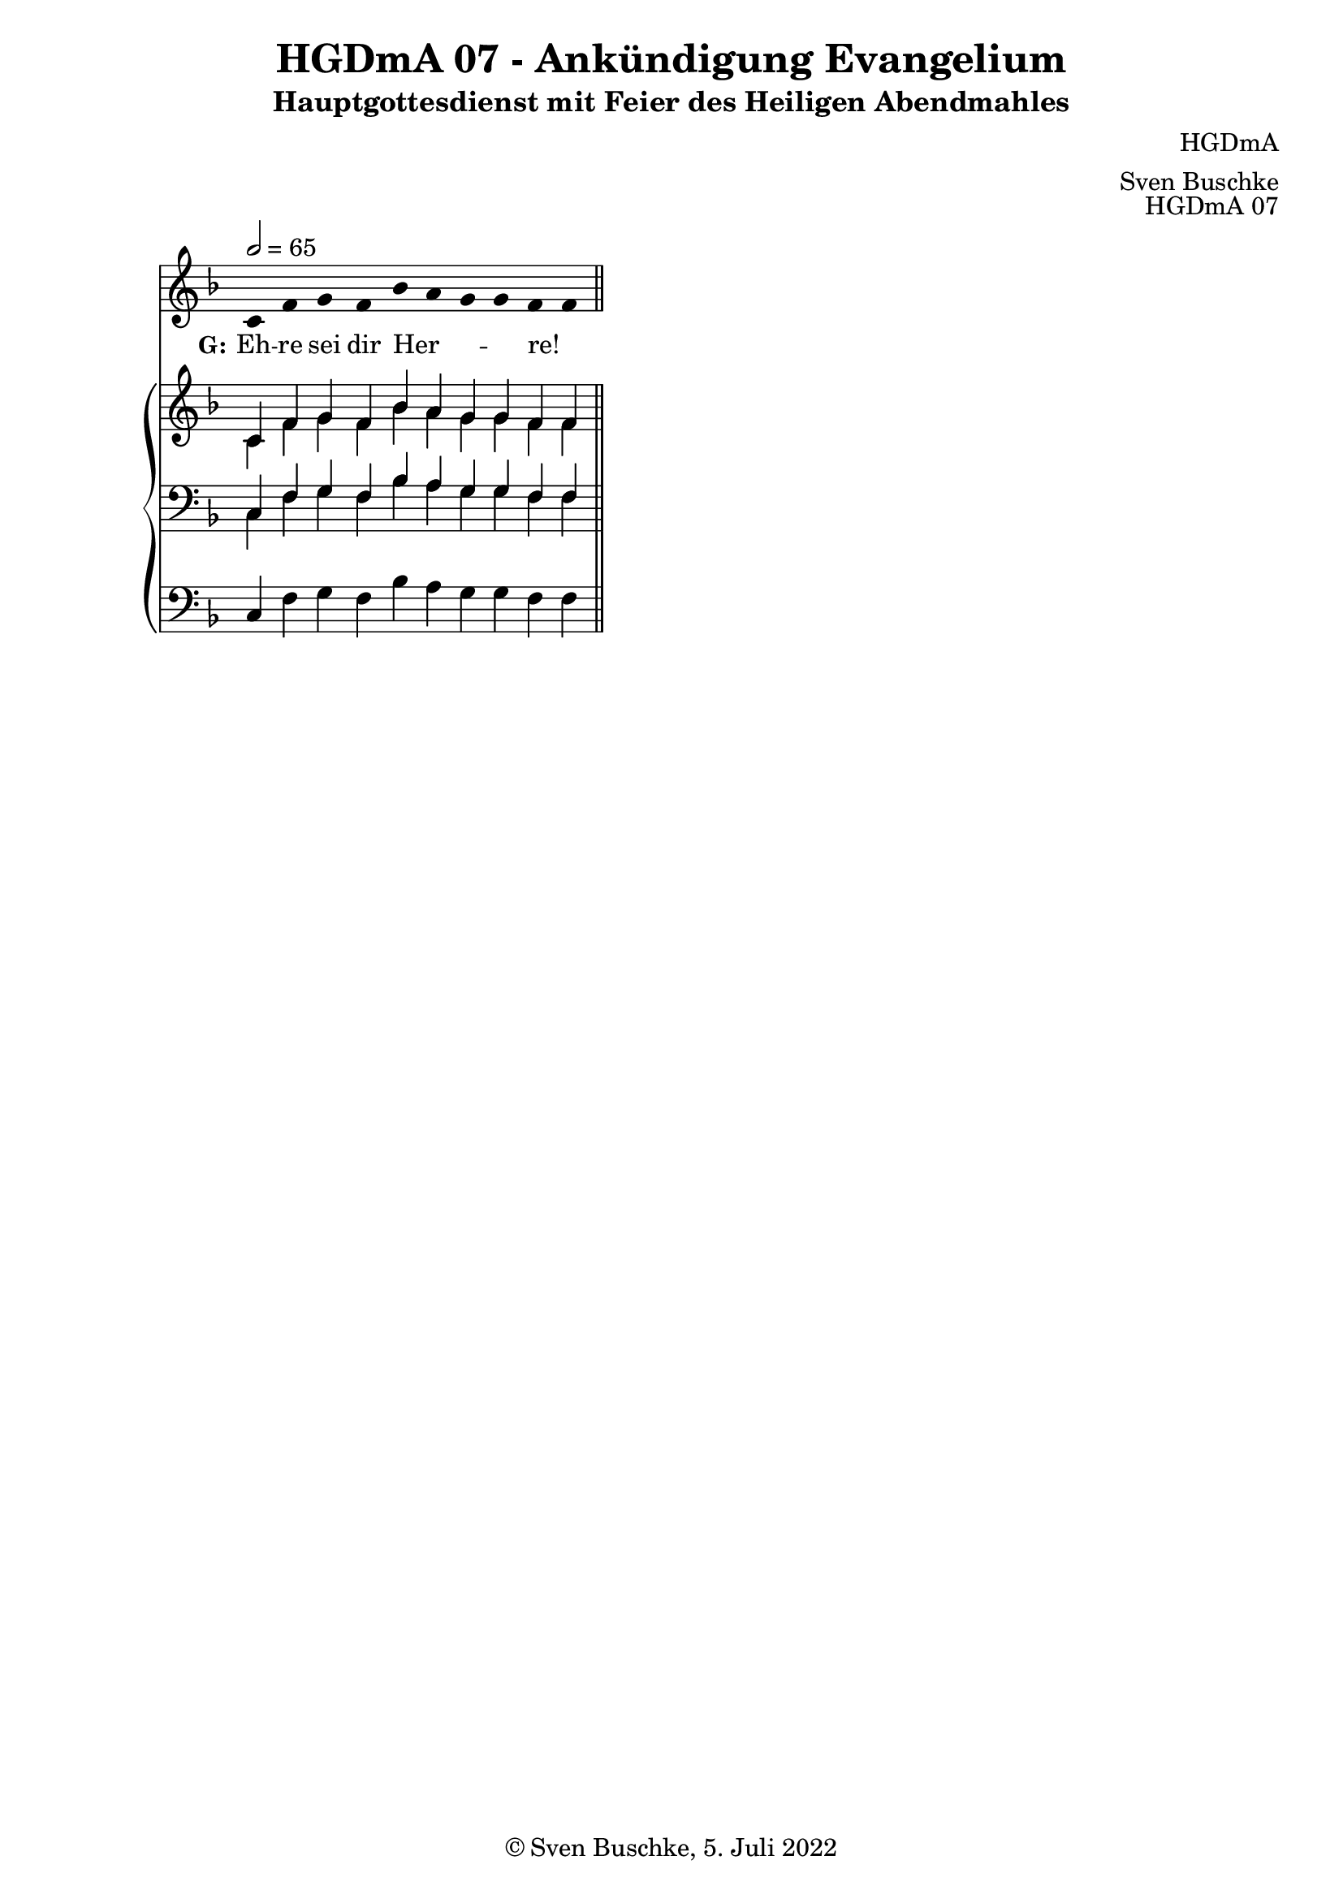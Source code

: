 \version "2.22.2"

\header {
  title = "HGDmA 07 - Ankündigung Evangelium"
  subtitle = "Hauptgottesdienst mit Feier des Heiligen Abendmahles"
  composer = "HGDmA"
  arranger = "Sven Buschke"
  opus = "HGDmA 07"
  copyright = "© Sven Buschke, 5. Juli 2022"
  tagline = ""
}

global = {
  \key f \major
  \time 4/4
  \tempo 2 = 65
}

stemOff = \hide Staff.Stem
stemOn  = \undo \stemOff

preambleUp = {\clef treble \global}
preambleDown = {\clef bass \global}
preamblePedal={\clef bass \global}

melody = \relative a' {\stemOff
  \global
  \cadenzaOn
  c,4 f g f bes a g g f f
  %\bar ";"
  %\bar "!"
  \bar "||"
}

strophe = \lyricmode {
  \set fontSize = #-.5
  \set stanza = "G:"
  Eh -- re sei dir Her -- _ _ _ re! _
}

soprano = \relative c' {
  \global
  \cadenzaOn
  c4 f g f bes a g g f f
  \bar "||"
}

alto = \relative c' {
  \global
  \cadenzaOn
  c4 f g f bes a g g f f
  \bar "||"
}

tenor = \relative c {
  \global
  \cadenzaOn
  c4 f g f bes a g g f f
  \bar "||"
}

bass = \relative c {
  \global
  \cadenzaOn
  c4 f g f bes a g g f f
  \bar "||"
}

pedal = \relative c {
  \global
  \cadenzaOn
  c4 f g f bes a g g f f
  \bar "||"
}


\score {
  <<
    \new Voice = "m" << \preambleUp \melody >>
    \new Lyrics \lyricsto "m" \strophe
    \new PianoStaff <<
      %\set PianoStaff.instrumentName = #"Piano  "
      \new Staff = "upper" \relative c' {
        \preambleUp
        <<
          \new Voice = "s" { \voiceOne \soprano }
          \\
          \new Voice ="a" { \voiceTwo \alto }
        >>
      }
      \new Staff = "lower" \relative c {
        \preambleDown
        <<
          \new Voice = "t" { \voiceThree \tenor }
          \\
          \new Voice = "b" { \voiceFour \bass }
        >>
      }
      \new Staff = "lower" \relative c {
        \preambleDown
        <<
          \new Voice = "p" { \pedal }
        >>
      }
    >>
  >>
  \layout {     \context {
      \Staff
      \remove "Time_signature_engraver"
    }}
  \midi {}
}
